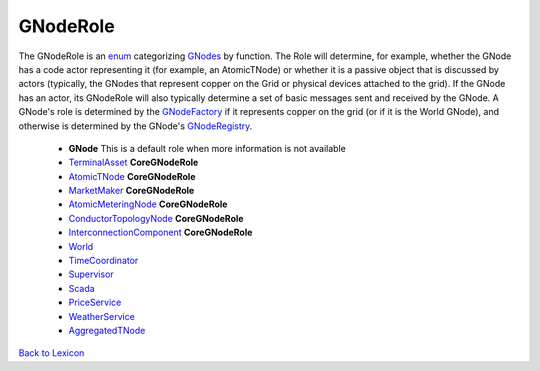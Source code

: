 GNodeRole
----------

The GNodeRole is an `enum <enums.html#gridworks.enums.GNodeRole>`_ categorizing `GNodes <g-node.html>`_ by
function. The Role will determine, for example, whether the GNode has a code actor representing it
(for example, an AtomicTNode) or whether it is a passive object that is discussed by actors (typically,
the GNodes that represent copper on the Grid or physical devices attached to the grid).  If the GNode has
an actor, its GNodeRole will also typically determine a set of basic messages sent and received by the
GNode. A GNode's role  is determined by the `GNodeFactory <g-node-factory.html>`_ if it represents copper on the grid
(or if it is the World GNode), and otherwise is determined by the GNode's `GNodeRegistry <g-node-registry.html>`_.



    - **GNode** This is a default role when more information is not available
    - `TerminalAsset <terminal-asset.html>`_  **CoreGNodeRole**
    - `AtomicTNode <atomic-t-node.html>`_ **CoreGNodeRole**
    - `MarketMaker <market-maker.html>`_ **CoreGNodeRole**
    - `AtomicMeteringNode <atomic-metering-node.html>`_ **CoreGNodeRole**
    - `ConductorTopologyNode <conductor-topology-node.html>`_ **CoreGNodeRole**
    - `InterconnectionComponent <interconnection-component.html>`_ **CoreGNodeRole**
    - `World <world-role.html>`_
    - `TimeCoordinator <time-coordinator.html>`_
    - `Supervisor <supervisor.html>`_
    - `Scada <scada.html>`_
    - `PriceService <price-service.html>`_
    - `WeatherService <weather-service.html>`_
    - `AggregatedTNode <aggregated-t-node.html>`_


`Back to Lexicon <lexicon.html>`_
